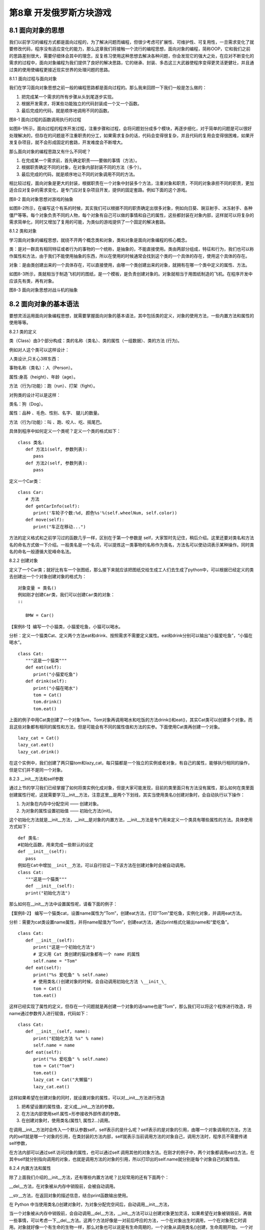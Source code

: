 第8章 开发俄罗斯方块游戏
=========

8.1 面向对象的思想
------------------

我们以前学习的编程方式都是面向过程的，为了解决问题而编程，但很少考虑可扩展性、可维护性、可复用性，一旦需求变化了就要修改代码，程序没有适应变化的能力，那么这章我们将接触一个流行的编程思想，面向对象的编程，简称OOP，它和我们之前的思路差别很大，需要仔细体会其中的理念，反复练习使用这种思想去解决各种问题，你会发现它的强大之处，在应对不断变化的需求的过程中，面向对象编程为我们提供了良好的解决思路，它的继承、封装、多态这三大武器使程序变得更灵活更健壮，并且通过类的使用使编程更接近现实世界的处理问题的思路。

8.1.1 面向过程与面向对象

我们在学习面向对象思想之前一般的编程思路都是面向过程的。那么我来回顾一下我们一般是怎么做的：

1. 把完成某一个需求的所有步骤从头到尾逐步实现。

2. 根据开发需求，将某些功能独立的代码封装成一个又一个函数。

3. 最后完成的代码，就是顺序地调用不同的函数。

.. image:: /Chapter/picture/image113.png

图8-1 面向过程的函数调用执行的过程

如图8-1所示，面向过程的程序开发过程，注重步骤和过程，会将问题划分成多个模块，再逐步细化，对于简单的问题是可以很好处理解决的，但存在的问题是不注重职责的分工，如果需求复杂的话，代码会变得很复杂，并且代码的复用会变得很困难，如果开发复杂项目，就不会形成固定的套路，开发难度会不断增大。

那么面向对象的编程思路又有什么不同呢？

1. 在完成某一个需求前，首先确定职责——要做的事情（方法）。

2. 根据职责确定不同的对象，在对象内部封装不同的方法（多个）。

3. 最后完成的代码，就是顺序地让不同的对象调用不同的方法。

相比较过程，面向对象是更大的封装，根据职责在一个对象中封装多个方法，注重对象和职责，不同的对象承担不同的职责，更加适合应对复杂的需求变化，是专门应对复杂项目开发，提供的固定套路。例如下面的这个游戏。

.. image:: /Chapter/picture/image115.jpg
.. image:: /Chapter/picture/image137.jpg

图8-2 面向对象思想对游戏的抽象

如图8-2所示，在编写这个有系的时候，其实我们可以根据不同的职责确定出很多对象，例如向日葵、豌豆射手、冰冻射手、各种僵尸等等。每个对象负责不同的人物，每个对象有自己可以做的事情和自己的属性，这些都封装在对象内部，这样就可以将复杂的需求简单化，同时又增加了复用的可能，为类似的游戏提供了一个固定的解决套路。

8.1.2 类和对象

学习面向对象的编程思想，就绕不开两个概念类和对象，类和对象是面向对象编程的核心概念。

类：是对一群具有相同特征或者行为的事物的一个统称，是抽象的，不能直接使用。类由两部分组成，特征和行为，我们也可以称作属性和方法，由于我们不能使用抽象的东西，所以在使用的时候通常会找到这个类的一个具体的存在，使用这个具体的存在。

对象：是由类创建出来的一个具体存在，可以直接使用，由哪一个类创建出来的对象，就拥有在哪一个类中定义的属性、方法。

如图8-3所示，类就相当于制造飞机时的图纸，是一个模板，是负责创建对象的。对象就相当于用图纸制造的飞机。在程序开发中应该先有类，再有对象。

.. image:: /Chapter/picture/image116.png
.. image:: /Chapter/picture/image117.png

图8-3 面向对象思想对战斗机的抽象

8.2 面向对象的基本语法
----------------------

要想灵活运用面向对象编程思想，就需要掌握面向对象的基本语法，其中包括类的定义，对象的使用方法，一些内置方法和属性的使用等等。

8.2.1 类的定义

类（Class）由3个部分构成：类的名称（类名）、类的属性（一组数据）、类的方法
(行为)。

例如对人这个类可以这样设计：

人类设计,只关心3样东西：

事物名称（类名）：人（Person）。

属性:身高（height）、年龄（age）。

方法（行为/功能）：跑（run）、打架（fight）。

对狗类的设计可以是这样：

类名：狗（Dog）。

属性：品种 、毛色、性别、名字、 腿儿的数量。

方法（行为/功能）：叫 、跑、咬人、吃、摇尾巴。

具体到程序中如何定义一个类呢？定义一个类的格式如下：
::

   class 类名:
      def 方法1(self, 参数列表):
         pass
      def 方法2(self, 参数列表):
         pass
         
定义一个Car类：
::

   class Car:
      # 方法
      def getCarInfo(self):
         print('车轮子个数:%d, 颜色%s'%(self.wheelNum, self.color))
      def move(self):
         print("车正在移动...")

方法的定义格式和之前学习过的函数几乎一样，区别在于第一个参数是 self，大家暂时先记住，稍后介绍。这里还要对类名和方法名的命名方式做一下介绍。一般类名是一个名词，可以提炼这一类事物的名称作为类名，方法名可以使动词表示某种操作。同时类名的命名一般遵循大驼峰命名法。

8.2.2 创建对象

定义了一个Car类；就好比有车一个张图纸，那么接下来就应该把图纸交给生成工人们去生成了python中，可以根据已经定义的类去创建出一个个对象创建对象的格式为：
::

   对象变量 = 类名()
   例如刚才创建Car类，我们可以创建Car类的对象：
   ::
   
      BMW = Car()

【案例8-1】编写一个小猫类，小猫爱吃鱼，小猫可以喝水。

分析：定义一个猫类Cat、定义两个方法eat和drink、按照需求不需要定义属性。eat和drink分别可以输出“小猫爱吃鱼”，“小猫在喝水”。
::

   class Cat:
      """这是一个猫类"""
      def eat(self):
         print("小猫爱吃鱼")
      def drink(self):
         print("小猫在喝水")
         tom = Cat()
         tom.drink()
         tom.eat()

上面的例子中用Cat类创建了一个对象Tom，Tom对象再调用喝水和吃饭的方法drink()和eat()，其实Cat类可以创建多个对象。而且这些对象都有相同的属性和方法，但是可能会有不同的属性值和方法的实参。下面使用Cat类再创建一个对象。
::

   lazy_cat = Cat()
   lazy_cat.eat()
   lazy_cat.drink()

在这个实例中，我们创建了两只猫tom和lazy_cat，每只猫都是一个独立的实例或者对象，有自己的属性，能够执行相同的操作，但是它们并不是同一个对象。

8.2.3 __init__方法和self参数

通过上节的学习我们已经掌握了如何将类实例化成对象，但是大家可能发现，目前的类里面只有方法没有属性，那么如何在类里面创建属性行呢，这就需要学习__init__方法，注意这里__是两个下划线，其实当使用类名()创建对象时，会自动执行以下操作：

1. 为对象在内存中分配空间 —— 创建对象。

2. 为对象的属性设置初始值 —— 初始化方法(init)。

这个初始化方法就是__init__方法，__init__是对象的内置方法，__init__方法是专门用来定义一个类具有哪些属性的方法。具体使用方式如下：
::

   def 类名:
   #初始化函数，用来完成一些默认的设定
   def __init__(self):
      pass
   例如在Cat中增加__init__方法，可以自行验证一下该方法在创建对象时会被自动调用。
   class Cat:
      """这是一个猫类"""
      def __init__(self):
      print("初始化方法")

那么如何在__init__方法中设置属性呢，请看下面的例子：

【案例8-2】
编写一个猫类cat，设置name属性为“Tom”，创建eat方法，打印“Tom”爱吃鱼，实例化对象，并调用eat方法。

分析：需要为cat类设置name属性，并将name赋值为“Tom”，创建eat方法，通过print格式化输出name和“爱吃鱼”。
::

   class Cat:
      def __init__(self):
         print("这是一个初始化方法")
         # 定义用 Cat 类创建的猫对象都有一个 name 的属性
         self.name = "Tom"
      def eat(self):
         print("%s 爱吃鱼" % self.name)
         # 使用类名()创建对象的时候，会自动调用初始化方法 \__init_\_
         tom = Cat()
         tom.eat()

这样已经实现了属性的定义，但存在一个问题就是再创建一个对象的话name也是“Tom”，那么我们可以将这个程序进行改造，将name通过参数传入进行赋值，代码如下：
::

   class Cat:
      def __init__(self, name):
         print("初始化方法 %s" % name)
         self.name = name
      def eat(self):
         print("%s 爱吃鱼" % self.name)
         tom = Cat("Tom")
         tom.eat()
         lazy_cat = Cat("大懒猫")
         lazy_cat.eat()

这样如果希望在创建对象的同时，就设置对象的属性，可以对__init__方法进行改造

1. 把希望设置的属性值，定义成__init__方法的参数。

2. 在方法内部使用self.属性=形参接收外部传递的参数。

3. 在创建对象时，使用类名(属性1, 属性2...)调用。

在调用__init__方法时会传入一个默认参数self，self表示的是什么呢？self表示的是对象的引用，由哪一个对象调用的方法，方法内的self就是哪一个对象的引用，在类封装的方法内部，self就表示当前调用方法的对象自己，调用方法时，程序员不需要传递self参数，

在方法内部可以通过self.访问对象的属性，也可以通过self.调用其他的对象方法。在刚才的例子中，两个对象都调用eat()方法，在其中self就分别指向调用的对象，也就是调用方法的对象的引用，所以打印出的self.name就分别是每个对象自己的属性值。

8.2.4 内置方法和属性

除了上面我们介绍的__init__方法，还有哪些内置方法呢？比较常用的还有下面两个：

__del__方法，在对象被从内存中销毁前，会被自动调用。

__str__方法，在返回对象的描述信息，结合print函数输出使用。

在 Python
中当使用类名()创建对象时，为对象分配完空间后，自动调用__init__方法，

当一个对象被从内存中销毁前，会自动调用__del__方法，__init__方法可以让创建对象更加灵活，如果希望在对象被销毁前，再做一些事情，可以考虑一下__del__方法。这两个方法好像是一对前后呼应的方法，一个在对象出生时调用，一个在对象死亡时调用。对象就好像一个有生命的生物一样，那么对象也可以说是有生命周期的，一个对象从调用类名()创建，生命周期开始，一个对象的__del__方法一旦被调用，生命周期结束。在对象的生命周期内，可以访问对象属性，或者让对象调用方法。例如下面这个例子可以体现对象的生命周期：
::

   class Cat:
      def __init__(self, new_name):
         self.name = new_name
         print("%s 来了" % self.name)
      def __del__(self):
         print("%s 去了" % self.name)
         # tom 是一个全局变量
         tom = Cat("Tom")
         print(tom.name)
         # del 关键字可以删除一个对象
      del tom
         print("-" \* 50)

在Python中，使用print输出对象变量，默认情况下，会输出这个变量引用的对象是由哪一个类创建的，以及在内存中的地址（十六进制表示），如果在开发中，希望使用print输出对象变量时，能够打印自定义的内容，就可以利用__str__这个内置方法了：
::

   class Cat:
      def __init__(self, new_name):
         self.name = new_name
         print("%s 来了" % self.name)
      def __del__(self):
         print("%s 去了" % self.name)
      def __str__(self):
         return "我是小猫：%s" % self.name
   tom = Cat("Tom")
   print(tom)

print(tom)就会调用内置的__str__方法，只要自己定义了__str__(self)方法，那么就会打印从在这个方法中return的数据，也就是相当于print("我是小猫：%s"
% self.name)，输出“我是小猫：Tom”。

8.3 对象的封装
--------------

我们家里都有电视机，从开机，浏览节目，换台到关机，我们不需要知道电视机里面的具体细节，只需要在用的时候按下遥控器就可以完成操作，这就是功能的封装。

8.3.1 封装的概念

面向对象的思想是将所有的事物都看成对象，对象是一个整体，它会将一些属性和方法暴露出来，也会将一些属性和方法隐藏起来。这种具体对象的一种抽象，即将某些部分隐藏起来，在程序外部看不到，其含义是其他程序无法调用，这就是封装。封装不是单纯意义的隐藏，封装数据的主要原因是保护隐私，封装方法的主要有因是隔离复杂度。

封装是面向对象编程的一大特点，面向对象编程的第一步——将属性和方法封装到一个抽象的类中，外界使用类创建对象，然后让对象调用方法，对象方法的细节都被封装在类的内部。

【案例8-3】爱跑步的人，具体需求如下：

1. 小明体重75.0公斤。

2. 小明每次跑步会减肥0.5公斤。

3. 小明每次吃东西体重增加1公斤。

用类和对象实现这个例子。

分析：创建一个Person类，有个初始化方法，__str__方法，有两个属性name和体重weight，跑步和吃分别写成两个方法,跑步方法将体重减0.5，吃的方法将体重增加1。
::

   class Person:
      """人类"""
      def __init__(self, name, weight):
         self.name = name
         self.weight = weight
      def __str__(self):
         return "我的名字叫 %s 体重 %.2f 公斤" % (self.name, self.weight)
      def run(self):
         """跑步"""
         print("%s 爱跑步，跑步锻炼身体" % self.name)
         self.weight -= 0.5
      def eat(self):
         """吃东西"""
         print("%s 是吃货，吃完这顿再减肥" % self.name)
         self.weight += 1
         xiaoming = Person("小明", 75)
         xiaoming.run()
         xiaoming.eat()
         xiaoming.eat()
         print(xiaoming)

这个例子可以看出，将跑步和吃的实现封装成方法，外部只需要调用即可，具体的实现是在类的内部实现的体重的增减，而暴露给外部的只有这两个方法可供调用。

8.3.2 私有属性和方法

在实际开发中，对象的某些属性或方法可能只希望在对象的内部被使用，而不希望在外部被访问到，私有属性就是对象不希望公开的属性，私有方法就是对象不希望公开的方法。那么如何定义私有的属性和方法呢？在定义属性或方法时，在属性名或者方法名前增加两个下划线，定义的就是私有属性或方法，例如下面这个例子：
::

   class Women:
      def __init__(self, name):
         self.name = name
         # 不要问女生的年龄
         self.__age = 18
      def __secret(self):
         print("我的年龄是 %d" % self.__age)
         xiaofang = Women("小芳")
         # 私有属性，外部不能直接访问
         # print(xiaofang.__age)
         # 私有方法，外部不能直接调用
         # xiaofang.__secret()

上面的__age就是自由属性，外部不能直接访问，__secret()就是私有方法，外部也不能直接调用。但是在类的内部是可以访问私有的属性和方法的。

8.3.2 类属性和类方法

前面我们讲到当使用类名()创建对象，对象创建后，内存中就有了一个对象的实实在在的存在——实例。因此，通常也会把：创建出来的对象叫做类的实例，创建对象的动作叫做实例化，对象的属性叫做实例属性，对象调用的方法叫做实例方法。
在程序执行时：对象各自拥有自己的实例属性，在调用对象方法时，方法内部可以通过self.访问自己的属性，通过self.调用自己的其他方法。每一个对象都有自己独立的内存空间，保存各自不同的属性，多个对象的方法，在内存中只有一份，在调用方法时，需要把对象的引用传递到方法内部如图8-4所示。

.. image:: /Chapter/picture/image118.jpg

图8-4 实例属性和实例方法

在Python中一切都是对象，那么如果进一步的彻底的面向对象的话，其实类也是一种特殊的对象，在程序运行时，类同样会被加载到内存，在Python中，类是一个特殊的对象
——类对象。在程序运行时，类对象在内存中只有一份，使用一个类可以创建出很多个对象实例，除了封装实例的属性和方法外，类对象还可以拥有自己的属性和方法——类属性、类方法。通过类名.
的方式可以访问类的属性或者调用类的方法。类属性就是给类对象中定义的属性，通常用来记录与这个类相关的特征，类属性不会用于记录具体对象的特征，

可以使用赋值语句在class关键字下方定义类属性。

【案例8-4】定义一个工具类，每件工具都有自己的name，现在需要知道使用这个类，创建了多少个工具对象？请编程实现。

分析：要统计一个类创建了多少对象，可以使用类属性，由于类属性是类对象的属性，所以可以用作计数。
::

   class Tool(object):
      # 使用赋值语句，定义类属性，记录创建工具对象的总数
      count = 0
      def __init__(self, name):
         self.name = name
         # 针对类属性做一个计数+1
         Tool.count += 1
         # 创建工具对象
         tool1 = Tool("斧头")
         tool2 = Tool("榔头")
         tool3 = Tool("铁锹")
         # 知道使用 Tool 类到底创建了多少个对象?
         print("现在创建了 %d 个工具" % Tool.count)

这里在类里面的count=0就是声明了一个类属性count并初始化为0，每个对象初始化时会调用__init__方法，就会对类属性count加一，就实现了对象个数的统计，注意这里面name是实例属性，而count是类属性。

类方法就是针对类对象定义的方法，在类方法内部可以直接访问类属性或者调用其他的类方法，类方法的声明方式如下：
::

   @classmethod
   def 类方法名(cls):
      pass

类方法需要用修饰器@classmethod来标识，告诉解释器这是一个类方法，类方法的第一个参数应该是cls，由哪一个类调用的方法，方法内的cls就是哪一个类的引用，这个参数和实例方法的第一个参数是self类似，使用其他名称也可以，不过习惯使用cls。通过类名.调用类方法，调用方法时，不需要传递cls参数，在方法内部可以通过cls.访问类的属性，也可以通过cls.调用其他的类方法。

那么将刚才的例子进行修改，在类中封装一个show_tool_count的类方法，输出使用当前这个类创建的对象个数。
::

   @classmethod
   def show_tool_count(cls):
      """显示工具对象的总数"""
      print("工具对象的总数 %d" % cls.count)

可以看到，在类方法内部，可以直接使用cls访问类属性或者调用类方法。

8.4 继承和多态
--------------

接下来，我们来看对象最为重要的两个方面：继承和多态。这两个词看似很深奥，不过正是因为有这两个方面，才使得对象如此有用。我会在下面几节清楚地解释它们的含义。

8.4.1 继承

编写类时，并非总是要从空白开始。如果你要编写的类是另一个现成类的特殊版本，可使用继承。一个类继承另一个类时，它将自动获得另一个类的所有属性和方法；原有的类称为父类，而新类称为子类。子类继承了其父类的所有属性和方法，同时还可以定义自己的属性和方法。继承实现代码的重用，相同的代码不需要重复的编写，继承的语法如下：
::

   class 类名(父类名):
   pass

子类继承自父类，可以直接享受父类中已经封装好的方法，不需要再次开发，子类中应该根据职责，封装子类特有的属性和方法。

在程序中，继承描述的是事物之间的所属关系，例如猫和狗都属于动物，程序中便可以描述为猫和狗继承自动物；同理，波斯猫和巴厘猫都继承自猫，而沙皮狗和斑点狗都继承自狗，如图8-5所示：

.. image:: /Chapter/picture/image119.png

图8-5 动物继承的关系图

以波斯猫继承自猫为例我们看一下代码的实现：
::

   # 定义一个父类，如下:
   class Cat(object):
      def __init__(self, name, color="白色"):
         self.name = name
         self.color = color
      def run(self):
         print("%s--在跑"%self.name)
         # 定义一个子类，继承Cat类如下:
   class Bosi(Cat):
      def setNewName(self, newName):
         self.name = newName
      def eat(self):
         print("%s--在吃"%self.name)
         bs = Bosi("印度猫")
         print('bs的名字为:%s'%bs.name)
         print('bs的颜色为:%s'%bs.color)
         bs.eat()
         bs.setNewName('波斯')
         bs.run()

可以发现Bosi类继承自Cat就拥有了Cat的属性name和color，并且拥有了父类的run方法，子类又增加了一个eat方法，这样Bosi就拥有了run和eat方法。在后面对实例化对象bs之后就可以直接调用这两个方法。

继承也有传递性：C类从B类继承，B类又从A类继承，那么C类就具有B类和A类的所有属性和方法。

子类对象不能在自己的方法内部，直接访问父类的私有属性或私有方法，子类对象可以通过父类的公有方法间接访问到私有属性或私有方法，私有属性、方法是对象的隐私，不对外公开，外界以及子类都不能直接访问，私有属性、方法通常用于做一些内部的事情。

那么子类是否可以同时继承自多个父类呢？当然可以，这种继承叫多继承，子类可以拥有多个父类，并且具有所有父类的属性和方法，就想孩子会继承自己父亲和母亲的特性一样，多继承的语法如下：
::

   class 子类名(父类名1, 父类名2...)
      pass

多继承会存在一个问题，如果不同的父类中存在同名的方法，子类对象在调用方法时，会调用哪一个父类中的方法呢？Python提供了多种的搜索方式，当找到适合的方法，就直接执行不再搜索，如果没有找到，就查找下一个类中是否有对应的方法，如果找到，就直接执行不再搜索，如果找到最后一个类，还没有找到方法，程序报错。其实在开发时，应该尽量避免这种容易产生混淆的情况。如果父类之间存在同名的属性或者方法，应该尽量避免使用多继承。

8.4.2 方法重写

上一节说到了子类拥有父类的所有方法和属性，子类继承自父类，可以直接享受父类中已经封装好的方法，不需要再次开发。但是当父类的方法实现不能满足子类需求时如何处理呢？子类可以重写父类的方法，重写父类方法有两种情况：覆盖父类的方法，对父类方法进行扩展。

在开发中，父类的方法实现和子类的方法实现完全不同就可以使用覆盖的方式，在子类中重新编写父类的方法实现，具体的实现方式就相当于在子类中定义了一个和父类同名的方法并且实现，重写之后，在运行时只会调用子类中重写的方法，而不再会调用父类封装的方法，例如还是波斯猫的例子代码如下：
::

   class Cat(object):
      def sayHello(self):
         print("halou-----1")
   class Bosi(Cat):
      def sayHello(self):
         print("halou-----2")
         bosi = Bosi()
         bosi.sayHello()

子类重写的父类的sayHello方法，在调用时只会调用子类中重写的sayHello方法，而不再会调用父类的sayHello方法，注意重写的方法名和参数要和父类一致。

在开发中，如果父类的方法满足一部分需求，也就是父类原本封装的方法实现可以作为子类方法的一部分，就可以使用扩展的方式，在子类中重写父类的方法，在需要的位置使用super().父类方法来调用父类方法的执行，代码其他的位置针对子类的需求，编写子类特有的代码实现，例如刚才的例子再做一下修改：
::

   class Cat(object):
      def sayHello(self):
         print("halou-----1")
   class Bosi(Cat):
      def sayHello(self):
         super().sayHello()
         print("halou-----2")
      bosi = Bosi()
         bosi.sayHello()

这个例子中子类重写父类方法时，采用扩展的方式，先调用父类的方法，再执行自己添加的部分，这里面super是一个特殊的类，super()就是使用super类创建出来的对象，最常使用的场景就是在重写父类方法时，调用在父类中封装的方法实现。

8.4.3 多态

多态是指不同的子类对象调用相同的父类方法，产生不同的执行结果，也就是定义时的类型和运行时的类型不一样，此时就称为多态，多态可以增加代码的灵活度，多态以继承和重写父类方法为前提，是调用方法的技巧，不会影响到类的内部设计，多态的概念是应用于Java和C#这一类强类型语言中，而Python崇尚“鸭子类型”，“鸭子类型”可以这样表述：“当看到一只鸟走起来像鸭子、游泳起来像鸭子、叫起来也像鸭子，那么这只鸟就可以被称为鸭子”，也就是关注的不是对象的类型本身，而是它是如何使用的。

【案例8-5】需求如下：

1. 在Dog类中封装方法game，表示狗能玩耍。

2.
定义XiaoTianDog继承自Dog，并且重写game方法，表示哮天犬需要在天上玩耍。

3.
定义MuYangDog继承自Dog，并且重写game方法，表示牧羊犬需要在草地上玩耍。

4.
定义Person类，并且封装一个和狗玩的方法，在方法内部，直接让狗对象调用game方法。

分析：Person类中只需要让狗对象调用game方法，而不关心具体是什么狗，game方法是在Dog父类中定义的，在程序执行时，传入不同的狗对象实参，就会产生不同的执行效果。
::

   class Dog(object):
      def __init__(self, name):
         self.name = name
      def game(self):
         print("%s 蹦蹦跳跳的玩耍..." % self.name)
   class XiaoTianDog(Dog):
      def game(self):
         print("%s 飞到天上去玩耍..." % self.name)
   class MuYangDog(Dog):
      def game(self):
         print("%s 在草地上玩耍..." % self.name)
   class Person(object):
      def __init__(self, name):
         self.name = name
      def game_with_dog(self, dog):
         print("%s 和 %s 快乐的玩耍..." % (self.name, dog.name))
      # 让狗玩耍
         dog.game()
         # 1. 创建两个狗对象
         wangcai = XiaoTianDog("飞天旺财")
         xiaohua=MuYangDog("小花狗")
         # 2. 创建一个小明对象
         xiaoming = Person("小明")
         # 3. 让小明调用和狗玩的方法
         xiaoming.game_with_dog(wangcai)
         xiaoming.game_with_dog(xiaohua)

8.5 开发俄罗斯方块游戏
----------------------

《俄罗斯方块》是一款休闲游戏，游戏规则很简单，《俄罗斯方块》基本规则是移动、旋转和摆放游戏自动输出的各种方块，使之排列成完整的一行或多行并且消除得分。

8.5.1 预备知识

俄罗斯方块屏幕有两个区域，如图8-6所示，一个是游戏区域，一个是方块预览区域。游戏区域用于下落方块进行堆积。预览区域用于显示下一个要下落的方块类型。

.. image:: /Chapter/picture/image120.png

图8-6 游戏界面

将界面拆分成若干个的网格，如图8-7所示，每个格是10*10的大小，将预览窗口也同样拆分成网格，游戏就是控制在不同的时机渲染不同的网格。

消除机制：当某行没有空的方块时，会消除这行，同时对这行以上的所有行进行移动，向下移动一行。

失败条件：当第0行不为空时，则游戏结束。

.. image:: /Chapter/picture/image121.png

图8-7 界面网格化

8.5.2 任务要求

1. 界面绘制：生成游戏界面，游戏界面如图8-8所示；

2. 按键控制：四个按键是方向键，分别代表上下左右；

3.
游戏控制：游戏不间断运行，当触发按键时可以变换方块的角度，当满足消除条件时消除放满的行，当达成失败条件时结束游戏；

4. 失败条件：当第0行不为空时，则游戏结束；

.. image:: /Chapter/picture/image122.jpg

图8-8 完成效果

8.5.3 任务实施

1. 初始化

用嵌套列表声明可用的方块的数据，对按键进行初始化。
::

   from machine import Pin
   import time
   from random import randint
   import screen
   import text
   pins = [36,39,34,35]
   keys = []
   brick = [
   [
   [
   [1,1,1],
   [0,0,1],
   [0,0,0]
   ],
   [
   [0,0,1],
   [0,0,1],
   [0,1,1]
   ],
   [
   [0,0,0],
   [1,0,0],
   [1,1,1]
   ],
   [
   [1,1,0],
   [1,0,0],
   [1,0,0]
   ]
   ],
   [
   [
   [0,0,0],
   [0,1,1],
   [0,1,1]
   ],
   [
   [0,0,0],
   [0,1,1],
   [0,1,1]
   ],
   [
   [0,0,0],
   [0,1,1],
   [0,1,1]
   ],
   [
   [0,0,0],
   [0,1,1],
   [0,1,1]
   ]
   ],
   [
   [
   [1,1,1],
   [0,1,0],
   [0,1,0]
   ],
   [
   [0,0,1],
   [1,1,1],
   [0,0,1]
   ],
   [
   [0,1,0],
   [0,1,0],
   [1,1,1]
   ],
   [
   [1,0,0],
   [1,1,1],
   [1,0,0]
   ]
   ],
   [
   [
   [0,1,0],
   [0,1,0],
   [0,1,0]
   ],
   [
   [0,0,0],
   [1,1,1],
   [0,0,0]
   ],
   [
   [0,1,0],
   [0,1,0],
   [0,1,0]
   ],
   [
   [0,0,0],
   [1,1,1],
   [0,0,0]
   ]
   ]
   ]
   for p in pins:
      keys.append(Pin(p,Pin.IN))

2. 网格类

构造Grid类，主要功能是绘制背景及绘制界面，提供两个分别刷新游戏区域和预览区域的方法。
:

   class Grid(object):
      def __init__(self, master = None, x = 10, y = 10, w = 193, h = 303):
      self.x = x
      self.y = y
      self.w = w
      self.h = h
      self.rows = h//10
      self.cols = w//10
      self.bg = 0x000000;
      print(self.rows,self.cols)
      #画背景
      for i in range(320):
	      screen.drawline(0, i, 239, i, 1, self.bg);
         #画边界
         screen.drawline(x,y,x + w - 1,	y,1,0xFFFFFF)
         screen.drawline(x + w - 1,y,x + w - 1,y + h,1,0xFFFFFF)
         screen.drawline(x,y + h,x + w - 1,	y + h,1,0xFFFFFF)
         screen.drawline(x,y,x,y + h,1,	0xFFFFFF)
         #画预览框边界
         screen.drawline(204,10,	204 + 32 - 1,10,1,0xFFFFFF)
         screen.drawline(204 + 32 - 1,	10,204 + 32 - 1,10 + 32,	1,0xFFFFFF)
         screen.drawline(204,10 + 32,	204 + 32 - 1,10 + 32,1,0xFFFFFF)
         screen.drawline(204,10,	204,	10 + 32,1,0xFFFFFF)

在__init__方法中，调用了screen.drawline函数来画直线，画出游戏区域的边框、和预览区域的边框。
::

   def drawgrid(self, pos, color):
      x = pos[1] * 10 + self.x + 2
      y = pos[0] * 10 + self.y + 2
      for i in range(9):
         screen.drawline(x, y + i, x + 9 - 1, y + i, 1, color)
   def drawpre(self, pos, color):
      x = pos[1] * 10 + 204 + 2
      y = pos[0] * 10 + 10 + 2
      for i in range(9):
         screen.drawline(x, y + i, x + 9 - 1, y + i, 1, color)

drawgrid和drawpre提供列两个方法，去渲染游戏区域和预览区域的网格，首先需要将网格坐标转换成实际坐标，然后再通过screen.drawline去画网格。

3. 游戏类

继承自Grid类，可以使用Grid类的渲染网格的方法，主要实现方块的绘制，方块的变换，边缘检测，行的消除，按键控制等主要方法。
::

   class Game(Grid):
      def __init__(self):
         super().__init__()
         self.back = [[0 for i in range(0, self.cols)] for i in range(0,self.rows)]
         self.curRow = -10
         self.curCol = -10
         self.start = True
         self.shape = -1
         self.isDown = True
         self.oldrow = 0
         self.oldcol = 0
         #当前有方块的开始行
         self.haverow = 29
         self.nextBrick = -1
         self.shape = 0
         self.arr = [[0 for i in range(0,3)] for i in range(0,3)]
         self.nextarr = [[0 for i in range(0,3)] for i in range(0,3)]
         #使用一个字典将数字与其对应的颜色存放起来
         self.color = { 0:0x0000FF, 1:0x00FF00, 2:0xFF0000, 3:0xFFFF00 }

__init__方法初始化一个二维数组，用于保存屏幕上的网格数据，1表示这个网格需要被渲染，0表示不需要，并将这个数组保存到back属性中。其他属性大部分为基本参数，self.arr储存当前游戏区域的方块的网格数据，self.nextarr存储预览区域的方块的网格数据，self.color保存方块颜色，注意方块都是一个3*3大小的网格。
::

   def drawBack(self, rownum):
      for i in range(self.haverow, rownum + 1):
         for j in range(0, self.cols):
            pos = (i, j)
            if self.back[i][j] == 0:
               self.drawgrid(pos, self.bg)
            else:
               self.drawgrid(pos, 0x00FFFF)
               self.haverow += 1
         if self.haverow >= self.rows:
            self.haverow = self.rows - 1

drawBack方法是对已经下落到底部的方块的渲染，通过循环遍历所有已经固定的方块，根据back数组，如果为0则渲染背景色，为1则渲染蓝色。
::

   def drawRect(self):
      for i in range(0, len(self.nextarr)):
         for j in range(0, len(self.nextarr[i])):
            pos = (i, j)
            if self.nextarr[i][j] == 0:
               self.drawpre(pos, self.bg)
            elif self.nextarr[i][j] == 1:
               self.drawpre(pos, self.color[self.nextBrick])
               for i in range(0, 3):
                  for j in range(0, 3):
                     print("oldrow+i=", self.oldrow + i, self.oldcol + j)
                           if ((self.oldrow + i) >= self.rows) or ((self.oldcol + j) >=self.cols) or ((self.oldcol + j) < -1):
                              break
                     if self.oldcol+j < 0:
                           pos = (self.oldrow + i, 0)
                     else:
                           pos = (self.oldrow + i, self.oldcol + j)
                  if self.back[self.oldrow + i][self.oldcol + j] == 0:
                     self.drawgrid(pos, self.bg);
                     #绘制当前正在运动的方块
                     #print(self.curRow,self.curCol)
               if (self.curRow != -10) and (self.curCol != -10):
                  for i in range(0, len(self.arr)):
                     for j in range(0, len(self.arr[i])):
                        if self.arr[i][j] == 1:
                           pos = (self.curRow + i,self.curCol + j)
                           if self.isDown:
                              if i < self.haverow:
                                 self.haverow = i
                                 self.drawgrid(pos, 0x00FFFF)
                              else:
                                 self.drawgrid(pos, self.color[self.curBrick])
                                 #判断方块是否已经运动到达底部
                     if self.isDown:
                        for i in range(0, 3):
                           for j in range(0, 3):
                              if self.arr[i][j] != 0:
                                 self.back[self.curRow + i][self.curCol + j] = self.arr[i][j]
                                 self.oldrow = 0
                                 self.oldcol = 0
                                 #判断整行消除
                                 self.removeRow()
                                 self.isDead()
                                 #获得下一个方块
                                 self.getCurBrick()
                     else:
                        self.oldrow = self.curRow
                        self.oldcol = self.curCol

drawRect方法主要用于绘制方块，首先绘制预览区域的方块，双重循环遍历self.nextarr数组，调用父类的drawpre方法进行渲染，渲染渲染下一个要显示的方块前，先将当前的位置渲染成背景颜色，判断是否已经到达边界，如果到达边界调整坐标值，然后绘制当前正在下落的方块，循环遍历arr数组，根据arr中的数据进行渲染，如果方块已经到底则改变方块的颜色为蓝色，方块到底之后，更新back数组，back数组中存放当前所有固定的方块的位置，调用removeRow进行消除判断，调用isDead判断游戏失败条件，取下一个方块的数据，更新当前行和列的值。
::

   def getCurBrick(self):
      self.shape = 0
      if self.nextBrick == -1:
         self.curBrick = randint(0, len(brick)-1)
         self.nextBrick = randint(0, len(brick)-1)
      elif self.isDown:
         self.curBrick = self.nextBrick
         self.nextBrick = randint(0, len(brick)-1)
         self.nextarr = brick[self.nextBrick][self.shape]
         #self.curBrick = 3
         #当前方块数组
         self.arr = brick[self.curBrick][self.shape]
         #self.nextarr = self.arr
         self.curRow = -1
         self.curCol = 8
         #是否到底部为False
         self.isDown = False

getCurBrick方法第一次调用时，同时随机产生当前的方块和预览方块，当前方块已经落到底之后，则用预览方块替换当前方块，并随机产生新的预览方块，更新nextarr和arr两个数组的数据。
::

   def isEdge(self, direction):
      tag = True
      #print(direction)
      #向左，判断边界
      if direction == 1:
         for i in range(0, 3):
            for j in range(0, 3):
               if(self.arr[j][i]!=0) and (self.curCol + i < 0 or
                  self.back[self.curRow + j][self.curCol + i] != 0):
                  tag = False
                  break
                  #向右，判断边界
      elif direction == 3:
         for i in range(0, 3):
            for j in range(0, 3):
               if(self.arr[j][i]!=0)and(self.curCol+i>=self.colsorself.back[self.curRow+ j][self.curCol + i] != 0):
                  tag = False
                  break
                  #向下，判断底部
      elif direction == 4:
         for i in range(0, 3):
            for j in range(0, 3):
               if (self.arr[i][j] != 0) and (self.curRow + i >= self.rows or self.back[self.curRow + i][self.curCol + j] != 0):
                  tag = False
                  self.isDown = True
                  break
                  #进行变形，判断边界
      elif direction == 2:
         if self.curCol < 0:
            self.curCol = 0
            if self.curCol + 2 >= self.cols:
               self.curCol = self.cols - 3
               if self.curRow + 2 >= self.rows:
                  self.curRow = self.curRow - 3
         return tag

isEdge方法主要是判断当前方块是否到达边界，如果达到边界则返回False，进行形状变换时，如果变换之后超过边界，则更新当前位置为边界-3，使变换后图形仍然在边界内。
::

   def isDead(self):
      for j in range(0,len(self.back[0])):
         if self.back[0][j]!=0:
            print("GAME OVER")
            text.draw("GAME OVER", 34, 150, 0xFF0000, 0x000000)
            self.start = False
            break

isDead方法主要做游戏结束的判断，循环第0行，发现有网格已经渲染，则游戏结束。
::

   def removeRow(self):
      rownum = 0
      print("removeRow")
      for i in range(0, self.rows):
         tag1 = True
         for j in range(0, self.cols):
            if self.back[i][j]==0:
               tag1 = False
               break
      if tag1 == True:
         print(i, j)
         rownum = i
         #从上向下挪动
         for m in range(i-1, 0, -1):
            for n in range(0,self.cols):
               self.back[m + 1][n] = self.back[m][n]
               print(rownum)
               if rownum > 0:
                  self.drawBack(rownum)

removeRow方法的主要功能是对已经落满方块的行进行消除，从0行0列开始循环，发现有为空的网格，则说明本行没有被填满，不能消除直接break，可以消除则，从当前行向上到0行开始循环，将方块向下移动，可能存在同时消除多行的情况，处理完back数组之后调drawBack进行渲染。
::

   def onKeyboardEvent(self, key):
      keymatch=["Down", "Left", "Up", "Right"]
      #未开始，不必监听键盘输入
      if self.start == False:
         return
      #记录原来的值
      tempCurCol = self.curCol
      tempCurRow = self.curRow
      tempShape = self.shape
      tempArr = self.arr
      direction = -1
      print(keymatch[key])
      if keymatch[key] == "Left":
         #左移
         self.curCol -= 1
         direction = 1
      elif keymatch[key] == "Up":
         #变化方块的形状
         self.shape += 1
         direction = 2
      if self.shape >= 4:
         self.shape = 0
         self.arr = brick[self.curBrick][self.shape]
      elif keymatch[key] == "Right":
         direction = 3
         #右移
         self.curCol += 1
      elif keymatch[key] == "Down":
         direction = 4
      #下移
         self.curRow += 2
         if self.isEdge(direction) == False:
            self.curCol = tempCurCol
            self.curRow = tempCurRow
            self.shape = tempShape
            self.arr = tempArr
            #self.drawRect()
      return True

onKeyboardEvent方法主要对按键操作进行处理，向左，则更改当前列-1，方向为1，向上，则更改方块形状，shape+1方向还是向下，如果shape已经到4了则变回第一个形状0，调用isEdage进行边界判断，如果到达边界则恢复原始位置。

4. 主循环

主循环是游戏的入口，开始后不断循环监听按键输入，并调用游戏类的按键处理方法。
::

   def brickStart(self):
      while True:
         #需要进行垃圾回收
         gc.collect()
         if self.start == False:
            print("exit thread")
            break
         if self.isDown:
            self.getCurBrick()
            i = 0
            j = -1
            for k in keys:
               if k.value() == 0:
                  if i != j:
                     print("i=", i)
                     print("j=", j)
                     j = i
                     self.onKeyboardEvent(i)
                     i = i + 1
                     if i > 3:
                        i = 0
                     tempRow = self.curRow;
                     self.curRow += 1
                if self.isEdge(4) == False:
                     self.curRow = tempRow
                     #每一秒下降一格
                     time.sleep_ms(120)
                     self.drawRect()

brickStart方法中有程序的主循环，在循环中不断获取按键值，根据按键情况调用onKeyboardEvent函数处理，之后进行边界检测，方法默认在没有按下按键时方块也会向下移动，并且方法设置循环时间间隔为120毫秒。

剩下的就是实例化Game类，调用主函数。
::

   if __name__ == '__main__':
      game = Game()
      game.brickStart()

.. _本章小结-7:

8.6 本章小结
------------

在本章节中，主要学习了Python语言中的面向对象编程思想，了解什么是类和对象，并且重点学习了面向对象的三大特点：封装、继承、多态。最后通过开发俄罗斯方块游戏，使面向对象的理解更加具体深入。

要想熟练运用面向对象的思想来解决实际问题，需要不断的练习和总结，初学者往往体会不到面向对象的好处，但在实际的大型项目中就会体会到面向对象带来的强大的易维护、适应变化、易复用等诸多优点。

.. _练习题目-7:

8.7 练习题目
------------

1.
摆放家具需求：房子有户型，总面积和家具名称列表，新房子初始没有任何的家具，家具有名字和占地面积，其中床：占4平米、衣柜：占2平面、餐桌：占1.5平米，将以上三件家具添加到房子中，要求输出：户型，总面积，剩余面积，家具名称列表。

2.
需求：士兵瑞恩有一把AK47，士兵可以开火(士兵开火扣动的是扳机)，枪能够发射子弹(把子弹发射出去)，枪能够装填子弹——增加子弹的数量。

3. 设计一个Game类

属性有：

定义一个属性top_score记录游戏的历史最高分

定义一个属性player_name记录当前游戏玩家姓名

方法有：

show_help显示游戏帮助信息

show_top_score显示历史最高分

show_game开始当前玩家的游戏
